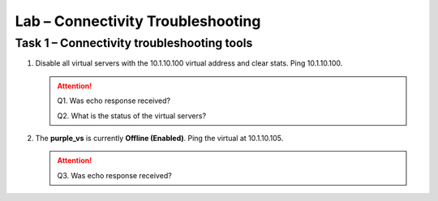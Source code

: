 Lab – Connectivity Troubleshooting
----------------------------------

Task 1 – Connectivity troubleshooting tools
~~~~~~~~~~~~~~~~~~~~~~~~~~~~~~~~~~~~~~~~~~~

#. Disable all virtual servers with the 10.1.10.100 virtual address and clear stats. Ping 10.1.10.100.

   .. ATTENTION::
      Q1. Was echo response received?

      Q2. What is the status of the virtual servers?

#. The **purple\_vs** is currently **Offline (Enabled)**. Ping the virtual at 10.1.10.105.

   .. ATTENTION::
      Q3. Was echo response received?

